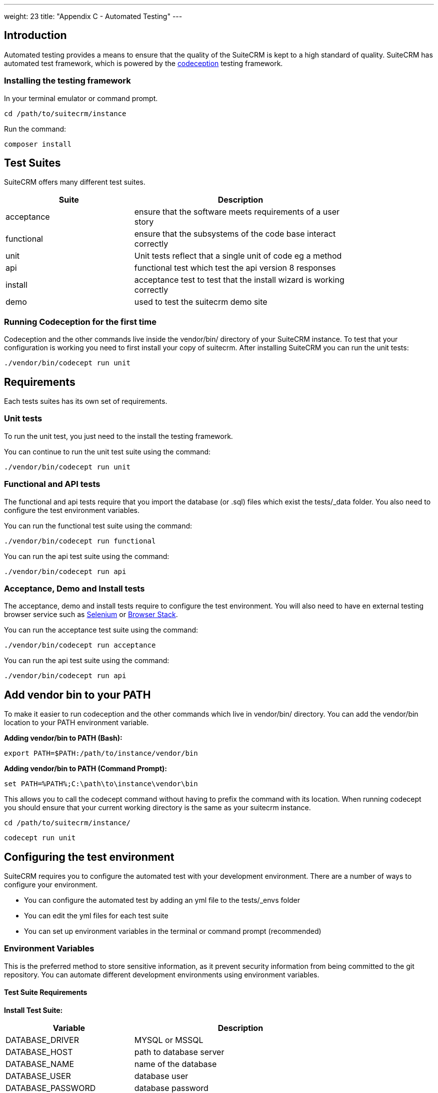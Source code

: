 
---
weight: 23
title: "Appendix C - Automated Testing"
---

:imagesdir: ./../../../images/en/developer

:toc:
:toclevels: 4



== Introduction

Automated testing provides a means to ensure that the quality of the SuiteCRM is kept to a high standard of quality. SuiteCRM has automated test framework, which is powered by the http://codeception.com[codeception] testing framework.

=== Installing the testing framework

In your terminal emulator or command prompt.

`cd /path/to/suitecrm/instance`

Run the command:

`composer install`

== Test Suites

SuiteCRM offers many different test suites.

[width="80",cols="30,50",options="header",]
|=======================================================================
| Suite | Description

| acceptance | ensure that the software meets requirements of a user story
| functional | ensure that the subsystems of the code base interact correctly
| unit | Unit tests reflect that a single unit of code eg a method
| api | functional test which test the api version 8 responses
| install | acceptance test to test that the install wizard is working correctly
| demo | used to test the suitecrm demo site
|=======================================================================


=== Running Codeception for the first time
Codeception and the other commands live inside the vendor/bin/ directory of your SuiteCRM instance. To test that your configuration is working you need to first install your copy of suitecrm. After installing SuiteCRM you can run the unit tests:

`./vendor/bin/codecept run unit`


== Requirements

Each tests suites has its own set of requirements.

=== Unit tests

To run the unit test, you just need to the install the testing framework.

You can continue to run the unit test suite using the command:

`./vendor/bin/codecept run unit`

=== Functional and API tests

The functional and api tests require that you import the database (or .sql) files which exist the tests/_data folder. You also need to configure the test environment variables.

You can run the functional test suite using the command:

`./vendor/bin/codecept run functional`

You can run the api test suite using the command:

`./vendor/bin/codecept run api`

=== Acceptance, Demo and Install tests

The acceptance, demo and install tests require to configure the test environment. You will also need to have en external testing browser service such as https://docs.seleniumhq.org/[Selenium] or https://www.browserstack.com/[Browser Stack].

You can run the acceptance test suite using the command:

`./vendor/bin/codecept run acceptance`

You can run the api test suite using the command:

`./vendor/bin/codecept run api`


== Add vendor bin to your PATH

To make it easier to run codeception and the other commands which live in vendor/bin/ directory. You can add the vendor/bin location to your PATH environment variable.

*Adding vendor/bin to PATH (Bash):*

`export PATH=$PATH:/path/to/instance/vendor/bin`

*Adding vendor/bin to PATH (Command Prompt):*

`set PATH=%PATH%;C:\path\to\instance\vendor\bin`

This allows you to call the codecept command without having to prefix the command with its location. When running codecept you should ensure that your current working directory is the same as your suitecrm instance.

`cd /path/to/suitecrm/instance/`

`codecept run unit`

== Configuring the test environment

SuiteCRM requires you to configure the automated test with your development environment. There are a number of ways to configure your environment.

* You can configure the automated test by adding an yml file to the tests/_envs folder
* You can edit the yml files for each test suite
* You can set up environment variables in the terminal or command prompt (recommended)


=== Environment Variables

This is the preferred method to store sensitive information, as it prevent security information from being committed to the git repository.
You can automate different development environments using environment variables.

==== Test Suite Requirements

*Install Test Suite:*

[width="80",cols="30,50",options="header",]
|=======================================================================
| Variable | Description

| DATABASE_DRIVER | MYSQL or MSSQL
| DATABASE_HOST |path to database server
| DATABASE_NAME |name of the database
| DATABASE_USER |database user
| DATABASE_PASSWORD |database password
|=======================================================================

*Acceptance, API, and Install Test Suites:*
|=======================================================================
| Variable | Description

| INSTANCE_URL |URL of the SuiteCRM instance which the tester need to access
| INSTANCE_ADMIN_USER |admin user for logging in
| INSTANCE_ADMIN_PASSWORD |admin password for logging in
|=======================================================================


*API Test Suites:*
|=======================================================================
| Variable | Description

| INSTANCE_CLIENT_ID |id of the client
| INSTANCE_CLIENT_SECRET |secret of the client
|=======================================================================

==== Setup environment variables (bash):
Open terminal and run robo

`./vendor/bin/robo configure:tests`

==== Setup environment variables (Command Prompt):

Open terminal and run robo

`.\vendor\bin\robo configure:tests`

==== Setup environment variables (Docker Compose):

You can add a .env file into your docker compose setup:

[source,bash]
DATABASE_DRIVER=MYSQL
DATABASE_NAME=automated_tests
DATABASE_HOST=localhost
DATABASE_USER=automated_tests
DATABASE_PASSWORD=automated_tests
INSTANCE_URL=http://path/to/instance
INSTANCE_ADMIN_USER=admin
INSTANCE_ADMIN_PASSWORD=admin
INSTANCE_CLIENT_ID=suitecrm_client
INSTANCE_CLIENT_SECRET=secret

then reference it in your php container (docker-compose.yml):

[source,docker]
version: '3'
services:
  php:
      image: php:7.0-apache
      restart: always
      ports:
        - 9001:80
      environment:
       - DATABASE_DRIVER: $DATABASE_DRIVER
       - DATABASE_NAME: $DATABASE_NAME
       - DATABASE_HOST: $DATABASE_HOST
       - DATABASE_USER: $DATABASE_USER
       - DATABASE_PASSWORD: $DATABASE_PASSWORD
       - INSTANCE_URL: $INSTANCE_URL
       - INSTANCE_ADMIN_USER: $INSTANCE_ADMIN_USER
       - INSTANCE_ADMIN_PASSWORD: $INSTANCE_ADMIN_PASSWORD
       - INSTANCE_CLIENT_ID: $INSTANCE_CLIENT_ID
       - INSTANCE_CLIENT_SECRET: $INSTANCE_CLIENT_SECRET

== Running the test environment

The SuiteCRM automated testing framework can support different environments. You can see the different configurations for test environments in tests/_env folder. There are different prefixes fore each testing environment you choose to deploy.

* selenium- Configures the features for selenium web driver environment
* browser-stack- Configures features for browser stack environment
* travis-ci- Configures features for travis-ci environment


To run the tests in a single environment, add a --env flag to the codecept command; seperating each configuration by a comma:

`codecept run acceptance --env selenium-hub,selenium-iphone-6`

It is also possible to run multi environments at the same time by adding multiple --env flags:

`codecept run acceptance --env selenium-hub,selenium-iphone-6  --env selenium-hub,selenium-hd --env browser-stack,browser-stack-ipad-2`

The tests will be executed 3 times. One for each environment


=== Selenium

The SuiteCRM testing framework can be configured to use selenium as the browser service.

==== Using Selenium with a local PHP environment

You may prefer to run in a local PHP environment instead of using docker compose. This requires that you need to have selenium running locally on your computer. When running in a local environment, you do not need to include the selenium-hub environment variable. Instead, you must choose which browser you have set up locally:

`codecept run demo --env selenium-chrome`



==== Using Docker Compose with the Selenium Hub

In your selenium development environment, It is recommended that you employ docker compose to set up a selenium hub with a selenium node. As this will ensure your version of chrome and firefox are kept up-to-date with the latest version. Plus you can then run multiple version of PHP on the same host machine.

You can configure selenium using docker compose. Please ensure you have the following in your docker-compose.yml file.

[source,docker]
version: '3'
services:
    selenium-hub:
      image: selenium/hub
      restart: always
      ports:
        - 4444:4444
    selenium-node-chrome:
      image: selenium/node-chrome-debug
      restart: always
      ports:
        - 5900:5900
      links:
        - selenium-hub:hub
      environment:
              - "HUB_PORT_4444_TCP_ADDR=selenium-hub"
              - "HUB_PORT_4444_TCP_PORT=4444"
    selenium-node-firefox:
      image: selenium/node-firefox-debug
      restart: always
      ports:
        - 5901:5900
      links:
        - selenium-hub:hub
      environment:
              - "HUB_PORT_4444_TCP_ADDR=selenium-hub"
              - "HUB_PORT_4444_TCP_PORT=4444"

*Note: you can also choose different images for the nodes, for example the nodes without vnc support*


==== Screen Resolutions / Fake Devices

Here are the different configurations for each target device we test for:

[width="80",cols="60,20",options="header",]
|=======================================================================
| Device | Resolution

| selenium-iphone-6 | 375x667
| selenium-ipad-2 | 768x1024
| selenium-xga | 1024x768
| selenium-hd | 1280x720
| selenium-fhd | 1920x1080
|=======================================================================

==== Run Selenium Hub

`codecept run acceptance --env selenium-hub,selenium-xga`

*Please note:* that the SuiteCRM automated test framework uses *height* and *width* values to define the window size instead of the window_size. window_size is ignored by the automated test framework.


==== Selecting Browser

You can select the browser you wish to test by adding it to the --env.

`codecept run demo --env selenium-hub,selenium-chrome`

or

`codecept run demo --env selenium-hub,selenium-firefox`

=== Browser Stack
The SuiteCRM testing framework can be configured to use browser stack service. It requires that you have an account with browser stack that enables automated testing. You also need to configure the testing framework with your username and access key. You can get your details from the https://www.browserstack.com/automate[automate] menu item.

==== Environment Variables

Browser stack require some extra environment variables to be configured

*Browser Stack:*
|=======================================================================
| Variable | Description

| BROWSERSTACK_USERNAME |browser stack user name
| BROWSERSTACK_ACCESS_KEY |access to to use browser stack
|=======================================================================

==== Browser stack local

When you need to test a application that resides on a private server, You will need to run the browser-stack-local env option:

`codecept run demo --env browser-stack-hub,browser-stack-local`


==== Devices

Here are the different configurations for each target device we test for:

[width="80",cols="60,20",options="header",]
|=======================================================================
| Device | Resolution

| browser-stack-chrome-fhd | 1920x1080
| browser-stack-edge-fhd | 1920x1080
| browser-stack-firefox-fhd | 1920x1080
| browser-stack-safari-fhd | 11920x1080
| browser-stack-iphone-6 | 375x667
| browser-stack-ipad-2 | 768x1024
|=======================================================================

using the following command:

`codecept run demo --env browser-stack-hub,browser-stack-local,browser-stack-chrome-fhd`


== References

* http://codeception.com[codeception]
* https://docs.seleniumhq.org/[Selenium]
* https://www.browserstack.com/[Browser Stack]

